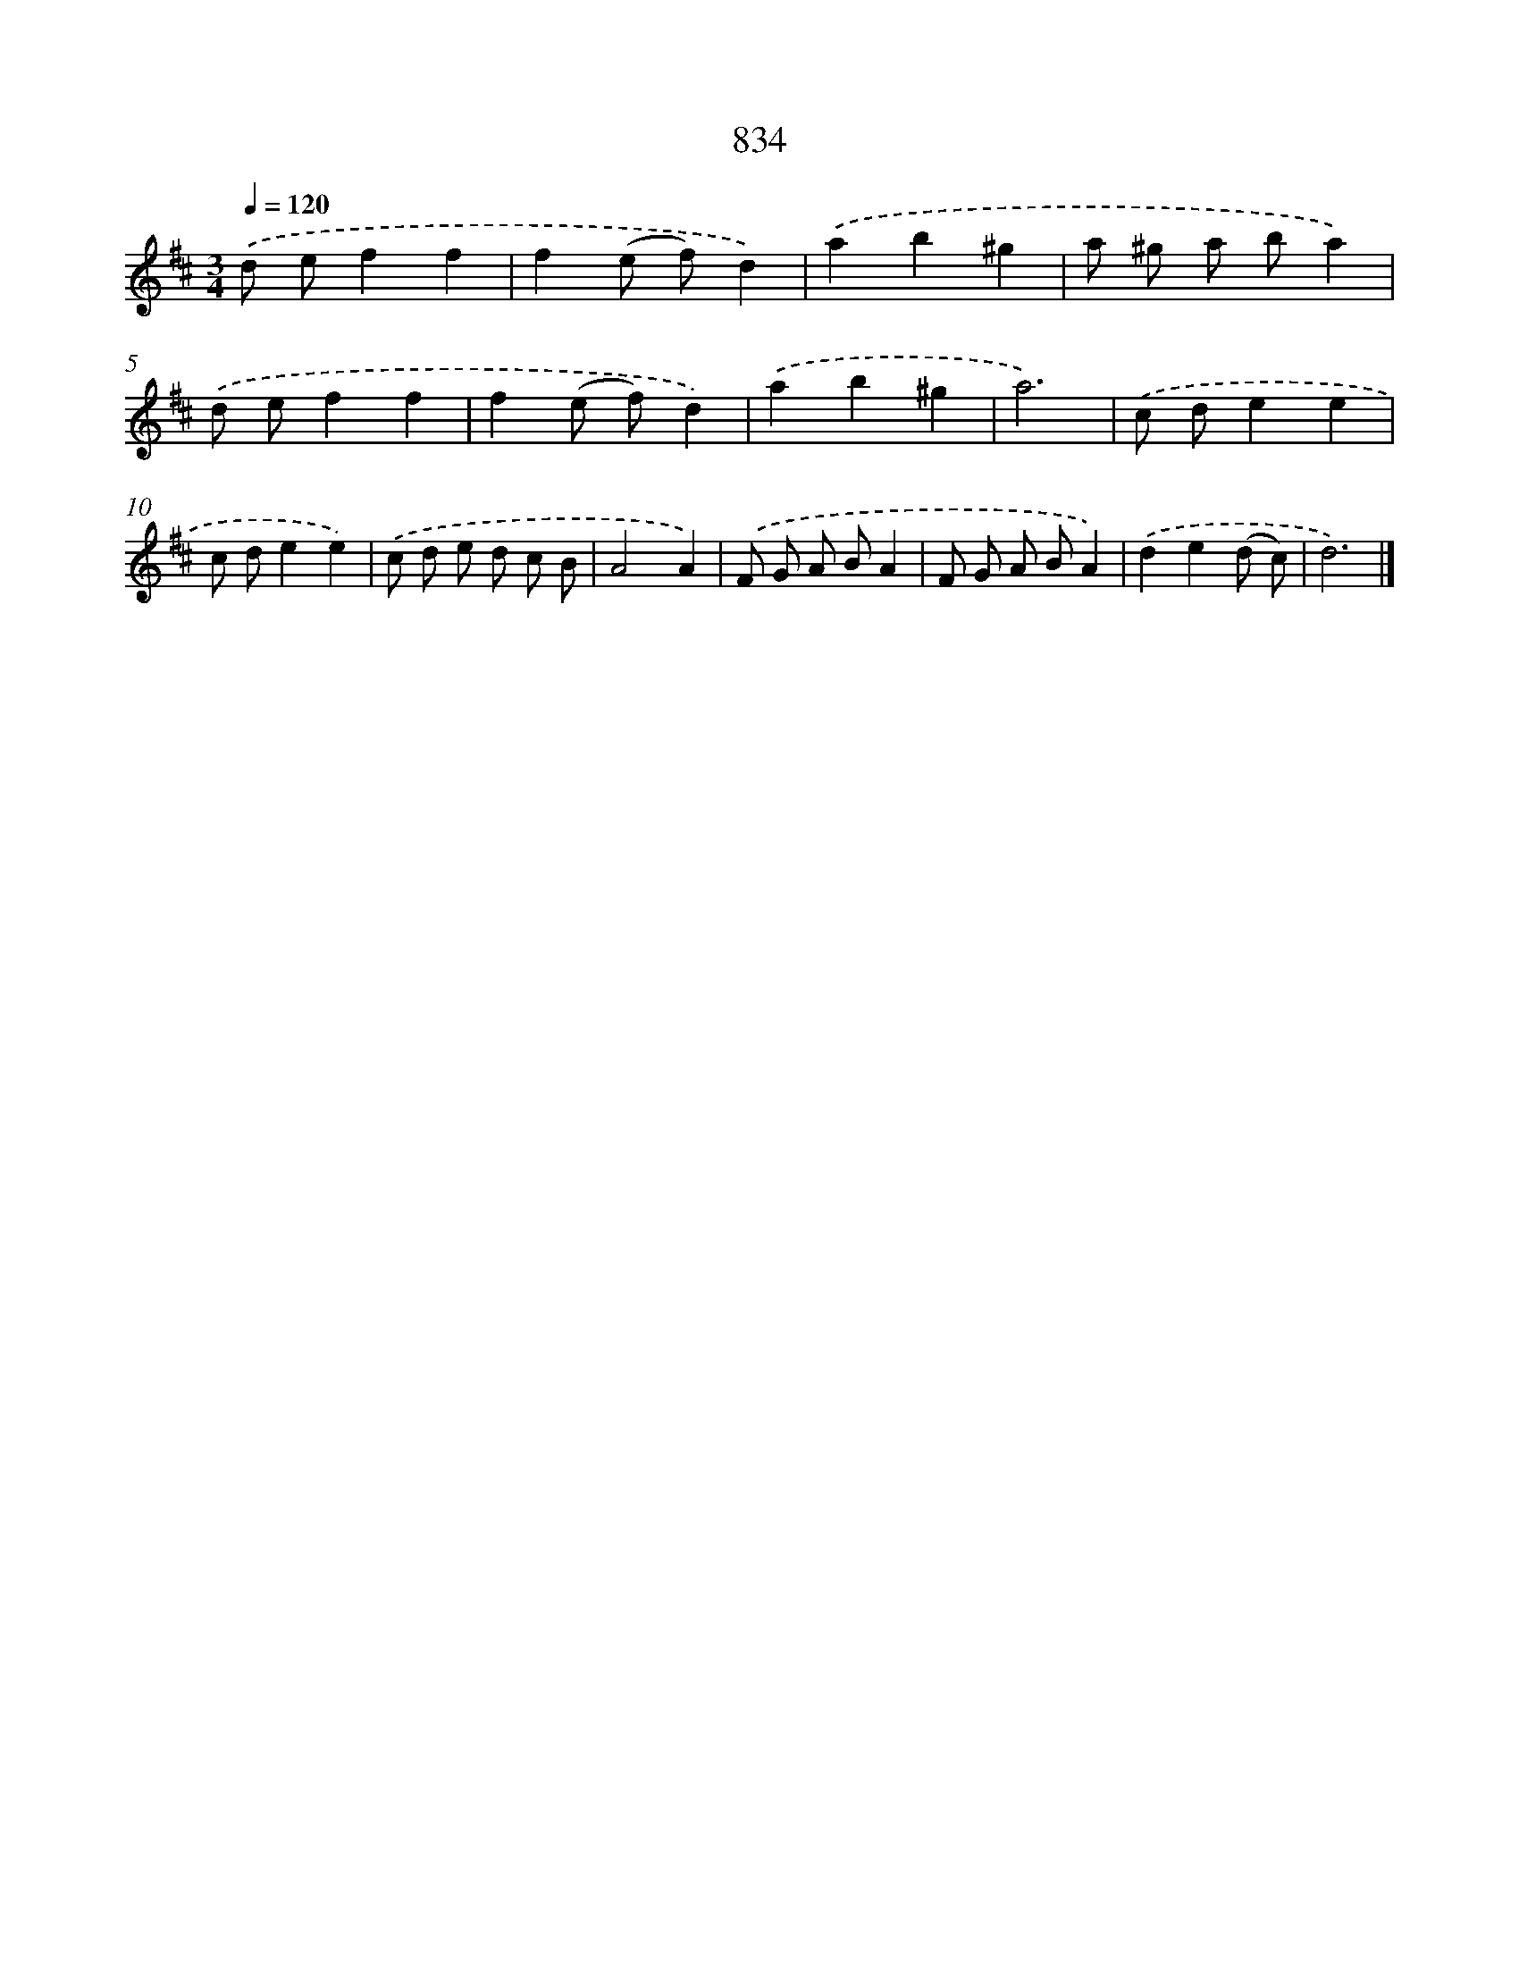 X: 8604
T: 834
%%abc-version 2.0
%%abcx-abcm2ps-target-version 5.9.1 (29 Sep 2008)
%%abc-creator hum2abc beta
%%abcx-conversion-date 2018/11/01 14:36:48
%%humdrum-veritas 2812246747
%%humdrum-veritas-data 3383450573
%%continueall 1
%%barnumbers 0
L: 1/8
M: 3/4
Q: 1/4=120
K: D clef=treble
.('d ef2f2 |
f2(e f)d2) |
.('a2b2^g2 |
a ^g a ba2) |
.('d ef2f2 |
f2(e f)d2) |
.('a2b2^g2 |
a6) |
.('c de2e2 |
c de2e2) |
.('c d e d c B |
A4A2) |
.('F G A BA2 |
F G A BA2) |
.('d2e2(d c) |
d6) |]
